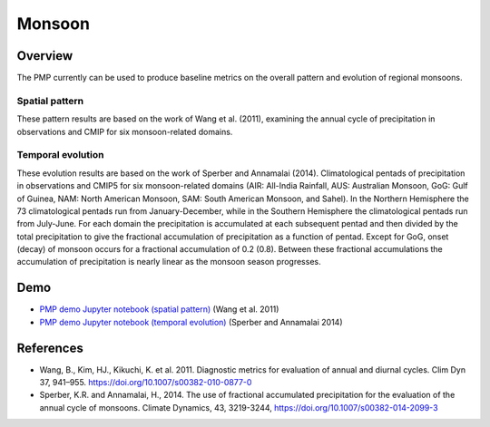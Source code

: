 .. title:: PMP Monsoon

.. _Monsoon-example:

*****************
Monsoon
*****************

Overview
========

The PMP currently can be used to produce baseline metrics on the overall pattern and evolution of regional monsoons.

Spatial pattern
~~~~~~~~~~~~~~~

These pattern results are based on the work of Wang et al. (2011), examining the annual cycle of precipitation in observations 
and CMIP for six monsoon-related domains.


Temporal evolution
~~~~~~~~~~~~~~~~~~

These evolution results are based on the work of Sperber and Annamalai (2014).  
Climatological pentads of precipitation in observations and CMIP5 for six monsoon-related domains 
(AIR: All-India Rainfall, AUS: Australian Monsoon, GoG: Gulf of Guinea, NAM: North American Monsoon, 
SAM: South American Monsoon, and Sahel). In the Northern Hemisphere the 73 climatological pentads run 
from January-December, while in the Southern Hemisphere the climatological pentads run from July-June. 
For each domain the precipitation is accumulated at each subsequent pentad and then divided by the total 
precipitation to give the fractional accumulation of precipitation as a function of pentad. 
Except for GoG, onset (decay) of monsoon occurs for a fractional accumulation of 0.2 (0.8). 
Between these fractional accumulations the accumulation of precipitation is nearly linear as the monsoon season progresses.

Demo
====
* `PMP demo Jupyter notebook (spatial pattern)`_ (Wang et al. 2011)
* `PMP demo Jupyter notebook (temporal evolution)`_ (Sperber and Annamalai 2014)

References
==========
* Wang, B., Kim, HJ., Kikuchi, K. et al. 2011. Diagnostic metrics for evaluation of annual and diurnal cycles. Clim Dyn 37, 941–955. https://doi.org/10.1007/s00382-010-0877-0
* Sperber, K.R. and Annamalai, H., 2014. The use of fractional accumulated precipitation for the evaluation of the annual cycle of monsoons. Climate Dynamics, 43, 3219-3244, https://doi.org/10.1007/s00382-014-2099-3

.. _PMP demo Jupyter notebook (spatial pattern): examples/Demo_2a_monsoon_wang.html
.. _PMP demo Jupyter notebook (temporal evolution): examples/Demo_2b_monsoon_sperber.html

